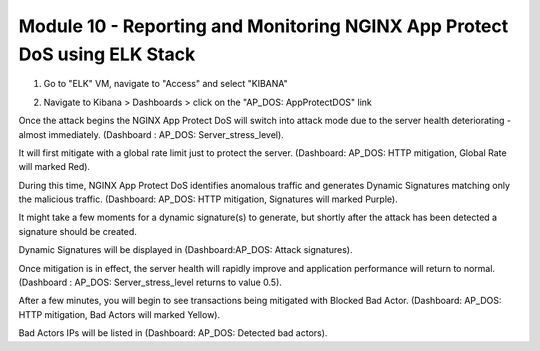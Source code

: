 Module 10 - Reporting and Monitoring NGINX App Protect DoS using ELK Stack
##########################################################################

1. Go to "ELK" VM, navigate to "Access" and select "KIBANA"

.. image:: access-kibana.jpg

2. Navigate to Kibana > Dashboards > click on the "AP_DOS: AppProtectDOS" link

.. image:: access-dashboard1.jpg

Once the attack begins the NGINX App Protect DoS will switch into attack mode due to the server health deteriorating - almost immediately. (Dashboard : AP_DOS: Server_stress_level).

It will first mitigate with a global rate limit just to protect the server. (Dashboard: AP_DOS: HTTP mitigation, Global Rate will marked Red).

During this time, NGINX App Protect DoS identifies anomalous traffic and generates Dynamic Signatures matching only the malicious traffic. (Dashboard: AP_DOS: HTTP mitigation, Signatures will marked Purple).

It might take a few moments for a dynamic signature(s) to generate, but shortly after the attack has been detected a signature should be created.

Dynamic Signatures will be displayed in (Dashboard:AP_DOS: Attack signatures).

Once mitigation is in effect, the server health will rapidly improve and application performance will return to normal. (Dashboard : AP_DOS: Server_stress_level returns to value 0.5).

After a few minutes, you will begin to see transactions being mitigated with Blocked Bad Actor. (Dashboard: AP_DOS: HTTP mitigation, Bad Actors will marked Yellow).

Bad Actors IPs will be listed in (Dashboard: AP_DOS: Detected bad actors).

